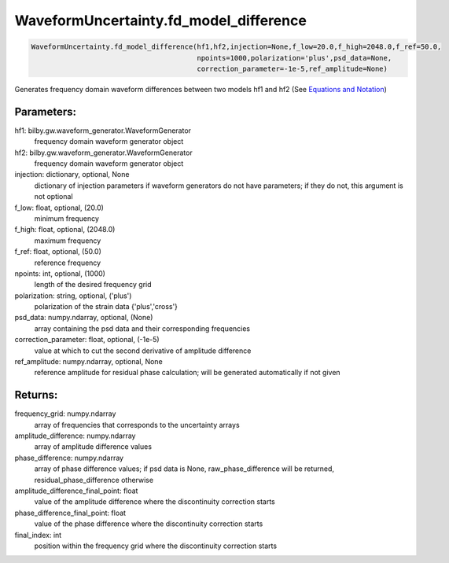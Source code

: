 WaveformUncertainty.fd_model_difference
=======================================

.. code-block:: python

   WaveformUncertainty.fd_model_difference(hf1,hf2,injection=None,f_low=20.0,f_high=2048.0,f_ref=50.0,
                                           npoints=1000,polarization='plus',psd_data=None,
                                           correction_parameter=-1e-5,ref_amplitude=None)

Generates frequency domain waveform differences between two models hf1 and hf2 (See `Equations and Notation <https://waveformuncertainty.readthedocs.io/en/latest/WFU_Equations.html#waveform-model-differences>`_)

Parameters:
-----------
hf1: bilby.gw.waveform_generator.WaveformGenerator
   frequency domain waveform generator object
hf2: bilby.gw.waveform_generator.WaveformGenerator
   frequency domain waveform generator object
injection: dictionary, optional, None
   dictionary of injection parameters if waveform generators do not have parameters; if they do not, this argument is not optional 
f_low: float, optional, (20.0)
   minimum frequency
f_high: float, optional, (2048.0)
   maximum frequency
f_ref: float, optional, (50.0)
   reference frequency
npoints: int, optional, (1000)
   length of the desired frequency grid
polarization: string, optional, ('plus')
   polarization of the strain data {'plus','cross'}
psd_data: numpy.ndarray, optional, (None)
   array containing the psd data and their corresponding frequencies
correction_parameter: float, optional, (-1e-5)
   value at which to cut the second derivative of amplitude difference
ref_amplitude: numpy.ndarray, optional, None
   reference amplitude for residual phase calculation; will be generated automatically if not given

Returns:
--------
frequency_grid: numpy.ndarray
   array of frequencies that corresponds to the uncertainty arrays
amplitude_difference: numpy.ndarray
   array of amplitude difference values
phase_difference: numpy.ndarray
   array of phase difference values; if psd data is None, raw_phase_difference will be returned, residual_phase_difference otherwise
amplitude_difference_final_point: float
   value of the amplitude difference where the discontinuity correction starts
phase_difference_final_point: float
   value of the phase difference where the discontinuity correction starts
final_index: int
   position within the frequency grid where the discontinuity correction starts
